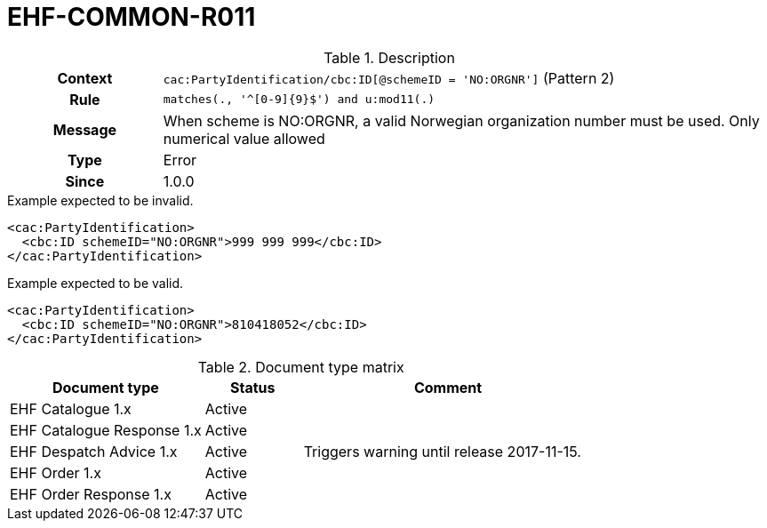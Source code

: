 = EHF-COMMON-R011 [[EHF-COMMON-R011]]

[cols="1,4"]
.Description
|===

h| Context
| ```cac:PartyIdentification/cbc:ID[@schemeID = 'NO:ORGNR']``` (Pattern 2)

h| Rule
| ```matches(., '^[0-9]{9}$') and u:mod11(.)```

h| Message
| When scheme is NO:ORGNR, a valid Norwegian organization number must be used. Only numerical value allowed

h| Type
| Error

h| Since
| 1.0.0

|===


[source]
.Example expected to be invalid.
----
<cac:PartyIdentification>
  <cbc:ID schemeID="NO:ORGNR">999 999 999</cbc:ID>
</cac:PartyIdentification>
----

[source]
.Example expected to be valid.
----
<cac:PartyIdentification>
  <cbc:ID schemeID="NO:ORGNR">810418052</cbc:ID>
</cac:PartyIdentification>
----


[cols="2,1,3", options="header"]
.Document type matrix
|===
| Document type | Status | Comment
| EHF Catalogue 1.x | Active |
| EHF Catalogue Response 1.x | Active |
| EHF Despatch Advice 1.x | Active | Triggers warning until release 2017-11-15.
| EHF Order 1.x | Active |
| EHF Order Response 1.x | Active | 
|===
